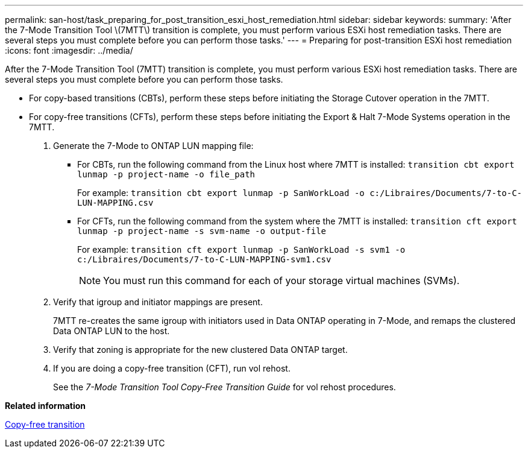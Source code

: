 ---
permalink: san-host/task_preparing_for_post_transition_esxi_host_remediation.html
sidebar: sidebar
keywords: 
summary: 'After the 7-Mode Transition Tool \(7MTT\) transition is complete, you must perform various ESXi host remediation tasks. There are several steps you must complete before you can perform those tasks.'
---
= Preparing for post-transition ESXi host remediation
:icons: font
:imagesdir: ../media/

[.lead]
After the 7-Mode Transition Tool (7MTT) transition is complete, you must perform various ESXi host remediation tasks. There are several steps you must complete before you can perform those tasks.

* For copy-based transitions (CBTs), perform these steps before initiating the Storage Cutover operation in the 7MTT.
* For copy-free transitions (CFTs), perform these steps before initiating the Export & Halt 7-Mode Systems operation in the 7MTT.

. Generate the 7-Mode to ONTAP LUN mapping file:
 ** For CBTs, run the following command from the Linux host where 7MTT is installed: `transition cbt export lunmap -p project-name -o file_path`
+
For example: `transition cbt export lunmap -p SanWorkLoad -o c:/Libraires/Documents/7-to-C-LUN-MAPPING.csv`

 ** For CFTs, run the following command from the system where the 7MTT is installed: `transition cft export lunmap -p project-name -s svm-name -o output-file`
+
For example: `transition cft export lunmap -p SanWorkLoad -s svm1 -o c:/Libraires/Documents/7-to-C-LUN-MAPPING-svm1.csv`
+
NOTE: You must run this command for each of your storage virtual machines (SVMs).
. Verify that igroup and initiator mappings are present.
+
7MTT re-creates the same igroup with initiators used in Data ONTAP operating in 7-Mode, and remaps the clustered Data ONTAP LUN to the host.

. Verify that zoning is appropriate for the new clustered Data ONTAP target.
. If you are doing a copy-free transition (CFT), run vol rehost.
+
See the _7-Mode Transition Tool Copy-Free Transition Guide_ for vol rehost procedures.

*Related information*

http://docs.netapp.com/ontap-9/topic/com.netapp.doc.dot-7mtt-cft/home.html[Copy-free transition]
